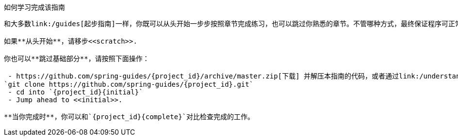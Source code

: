 ifndef::initial[:initial: /initial]
ifndef::complete[:complete: /complete]

如何学习完成该指南
------------------
和大多数link:/guides[起步指南]一样，你既可以从头开始一步步按照章节完成练习，也可以跳过你熟悉的章节。不管哪种方式，最终保证程序可正常运行。

如果**从头开始**，请移步<<scratch>>.

你也可以**跳过基础部分**，请按照下面操作：

 - https://github.com/spring-guides/{project_id}/archive/master.zip[下载] 并解压本指南的代码，或者通过link:/understanding/Git[Git]克隆到本地:
`git clone https://github.com/spring-guides/{project_id}.git`
 - cd into `{project_id}{initial}`
 - Jump ahead to <<initial>>.

**当你完成时**，你可以和`{project_id}{complete}`对比检查完成的工作。
